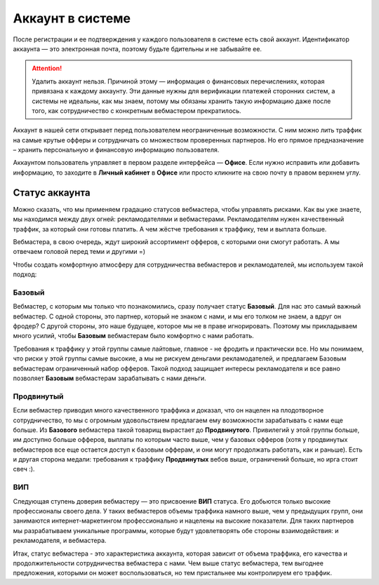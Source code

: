 #######################
Аккаунт в системе
#######################

После регистрации и ее подтверждения у каждого пользователя в системе есть свой аккаунт. Идентификатор аккаунта — это электронная почта, поэтому будьте бдительны и не забывайте ее.

.. attention:: Удалить аккаунт нельзя. Причиной этому — информация о финансовых перечислениях, которая привязана к каждому аккаунту. Эти данные нужны для верификации платежей сторонних систем, а системы не идеальны, как мы знаем, потому мы обязаны хранить такую информацию даже после того, как сотрудничество с конкретным вебмастером прекратилось.

Аккаунт в нашей сети открывает перед пользователем неограниченные возможности. С ним можно лить траффик на самые крутые офферы и сотрудничать со множеством проверенных партнеров. Но его прямое предназначение – хранить персональную и финансовую информацию пользователя.

Аккаунтом пользователь управляет в первом разделе интерфейса — **Офисе**. Если нужно исправить или добавить информацию, то заходите в **Личный кабинет** в **Офисе** или просто кликните на свою почту в правом верхнем углу. 

***************
Статус аккаунта
***************

Можно сказать, что мы применяем градацию статусов вебмастера, чтобы управлять рисками. Как вы уже знаете, мы находимся между двух огней: рекламодателями и вебмастерами. Рекламодателям нужен качественный траффик, за который они готовы платить. А чем жёстче требования к траффику, тем и выплата больше.

Вебмастера, в свою очередь, ждут широкий ассортимент офферов, с которыми они смогут работать. А мы отвечаем головой перед теми и другими =)

Чтобы создать комфортную атмосферу для сотрудничества вебмастеров и рекламодателей, мы используем такой подход:

Базовый
=======

Вебмастер, с которым мы только что познакомились, сразу получает статус **Базовый**. Для нас это самый важный вебмастер. С одной стороны, это партнер, который не знаком с нами, и мы его толком не знаем, а вдруг он фродер? С другой стороны, это наше будущее, которое мы не в праве игнорировать. Поэтому мы прикладываем много усилий, чтобы **Базовым** вебмастерам было комфортно с нами работать.

Требования к траффику у этой группы самые лайтовые, главное - не фродить и практически все. Но мы понимаем, что риски у этой группы самые высокие, а мы не рискуем деньгами рекламодателей, и предлагаем Базовым вебмастерам ограниченный набор офферов. Такой подход защищает интересы рекламодателя и все равно позволяет **Базовым** вебмастерам зарабатывать с нами деньги.

Продвинутый
===========

Если вебмастер приводил много качественного траффика и доказал, что он нацелен на плодотворное сотрудничество, то мы с огромным удовольствием предлагаем ему возможности зарабатывать с нами еще больше. Из **Базового** вебмастера такой товарищ вырастает до **Продвинутого**. Привилегий у этой группы больше, им доступно больше офферов, выплаты по которым часто выше, чем у базовых офферов (хотя у продвинутых вебмастеров все еще остается доступ к базовым офферам, и они могут продолжать работать, как и раньше). Есть и другая сторона медали: требования к траффику **Продвинутых** вебов выше, ограничений больше, но ирга стоит свеч :). 

ВИП
===

Следующая ступень доверия вебмастеру — это присвоение **ВИП** статуса. Его добьются  только высокие профессионалы своего дела. У таких вебмастеров объемы траффика намного выше, чем у предыдущих групп, они занимаются интернет-маркетингом профессионально и нацелены на высокие показатели. Для таких партнеров мы разрабатываем уникальные программы, которые будут удовлетворять обе стороны взаимодействия: и рекламодателя, и вебмастера.

Итак, статус вебмастера - это характеристика аккаунта, которая зависит от объема траффика, его качества и продолжительности сотрудничества вебмастера с нами. Чем выше статус вебмастера, тем выгоднее предложения, которыми он может воспользоваться, но тем пристальнее мы контролируем его траффик.
